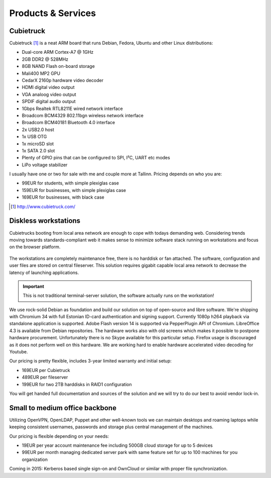 .. tags: Cubietruck, sunxi, ARM, Debian

Products & Services
===================

Cubietruck
----------

Cubietruck [#cubietruck.com]_ is a neat ARM board that runs Debian, Fedora, Ubuntu and other
Linux distributions:

.. image:: http://i00.i.aliimg.com/wsphoto/v2/1370367878_1/Cubieboard-3-cubietruck-free-shipping.jpg
    :width: 50%
    :align: right
    
.. image:: http://www.seeedstudio.com/depot/bmz_cache/a/a728b5d3ca999882c51679ab4a676840.image.530x397.jpg
    :width: 50%
    :align: right

* Dual-core ARM Cortex-A7 @ 1GHz
* 2GB DDR2 @ 528MHz
* 8GB NAND Flash on-board storage
* Mali400 MP2 GPU
* CedarX 2160p hardware video decoder
* HDMI digital video output
* VGA analoog video output
* SPDIF digital audio output
* 1Gbps Realtek RTL8211E wired network interface
* Broadcom BCM4329 802.11bgn wireless network interface
* Broadcom BCM40181 Bluetooth 4.0 interface
* 2x USB2.0 host
* 1x USB OTG
* 1x microSD slot
* 1x SATA 2.0 slot
* Plenty of GPIO pins that can be configured to SPI, I²C, UART etc modes
* LiPo voltage stabilizer

I usually have one or two for sale with me and couple more at Tallinn.
Pricing depends on who you are:

* 99EUR for students, with simple plexiglas case
* 159EUR for businesses, with simple plexiglas case
* 169EUR for businesses, with black case

.. [#cubietruck.com] http://www.cubietruck.com/

Diskless workstations
---------------------

Cubietrucks booting from local area network are enough to cope with todays demanding web.
Considering trends moving towards standards-compliant web
it makes sense to minimize software stack running on
workstations and focus on the browser platform.

.. figure:: img/nfsroot.svg

The workstations are completely maintenance free, there is no harddisk or fan attached.
The software, configuration and user files are stored on central fileserver.
This solution requires gigabit capable local area network to decrease the latency
of launching applications.

.. important:: This is not traditional terminal-server solution, the software actually runs on the workstation!

We use rock-solid Debian as foundation and build our solution on top of
open-source and libre software.
We're shipping with Chromium 34 with full Estonian ID-card authentication and signing support.
Currently 1080p h264 playback via standalone application is supported.
Adobe Flash version 14 is supported via PepperPlugin API of Chromium.
LibreOffice 4.3 is available from Debian repositories.
The hardware works also with old screens which makes it possible to postpone
hardware procurement.
Unfortunately there is no Skype available for this particular setup.
Firefox usage is discouraged as it does not perform well on this hardware.
We are working hard to enable hardware accelerated video decoding for Youtube.

Our pricing is pretty flexible, includes 3-year limited warranty and initial setup:

* 169EUR per Cubietruck
* 489EUR per fileserver
* 199EUR for two 2TB harddisks in RAID1 configuration

You will get handed full documentation and sources of the solution and
we will try to do our best to avoid vendor lock-in.


Small to medium office backbone
-------------------------------

Utilizing OpenVPN, OpenLDAP, Puppet and other well-known tools
we can maintain desktops and roaming laptops while keeping consistent
usernames, passwords and storage plus central management of the machines.

Our pricing is flexible depending on your needs:

* 19EUR per year account maintenance fee including 500GB cloud storage for up to 5 devices
* 99EUR per month managing dedicated server park with same feature set for up to 100 machines for you organization

Coming in 2015: Kerberos based single sign-on and OwnCloud or similar with proper file synchronization.
